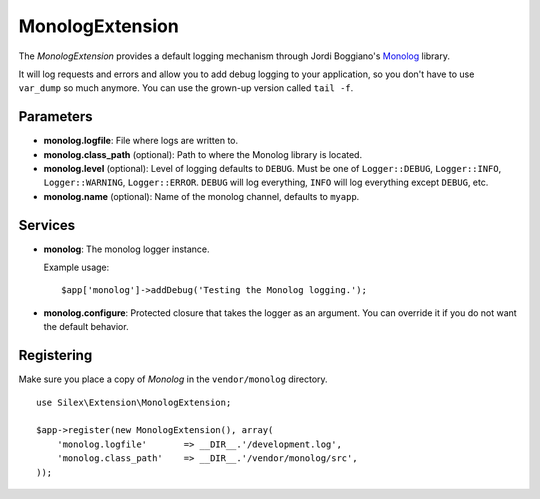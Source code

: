 MonologExtension
================

The *MonologExtension* provides a default logging mechanism
through Jordi Boggiano's `Monolog <https://github.com/Seldaek/monolog>`_
library.

It will log requests and errors and allow you to add debug
logging to your application, so you don't have to use
``var_dump`` so much anymore. You can use the grown-up
version called ``tail -f``.

Parameters
----------

* **monolog.logfile**: File where logs are written to.

* **monolog.class_path** (optional): Path to where the
  Monolog library is located.

* **monolog.level** (optional): Level of logging defaults
  to ``DEBUG``. Must be one of ``Logger::DEBUG``, ``Logger::INFO``,
  ``Logger::WARNING``, ``Logger::ERROR``. ``DEBUG`` will log
  everything, ``INFO`` will log everything except ``DEBUG``,
  etc.

* **monolog.name** (optional): Name of the monolog channel,
  defaults to ``myapp``.

Services
--------

* **monolog**: The monolog logger instance.

  Example usage::

    $app['monolog']->addDebug('Testing the Monolog logging.');

* **monolog.configure**: Protected closure that takes the
  logger as an argument. You can override it if you do not
  want the default behavior.

Registering
-----------

Make sure you place a copy of *Monolog* in the ``vendor/monolog``
directory.

::

    use Silex\Extension\MonologExtension;

    $app->register(new MonologExtension(), array(
        'monolog.logfile'       => __DIR__.'/development.log',
        'monolog.class_path'    => __DIR__.'/vendor/monolog/src',
    ));
